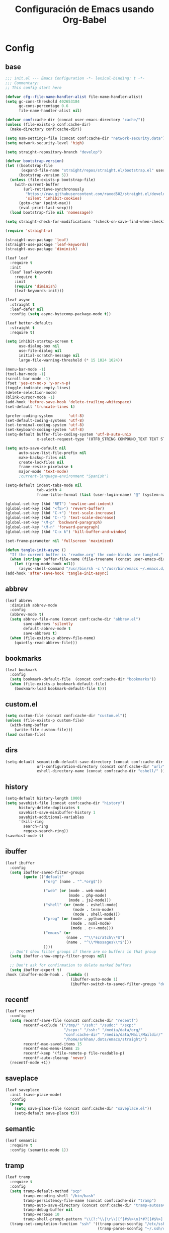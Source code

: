 #+TITLE:     Configuración de Emacs usando Org-Babel
#+AUTHOR:    arkhan
#+EMAIL:     arkhan@disroot.org
#+BABEL: :cache yes
#+LANGUAGE: es
#+PROPERTY: header-args :tangle init.el
#+OPTIONS: author:nil date:nil toc:nil title:nil e:nil
#+LaTeX_HEADER: \pagenumbering{gobble}
#+LaTeX_HEADER: \usepackage[T1]{fontenc}
#+LaTeX_HEADER: \usepackage{graphicx}
#+LaTeX_HEADER: \usepackage{fontspec}
#+LaTeX_HEADER: \setmonofont[Scale=0.7]{DejaVu Sans Mono}
#+LaTeX_HEADER: \usepackage{mathpazo}
#+LaTeX_HEADER: \usepackage{geometry}
#+LaTeX_HEADER: \geometry{a4paper, margin=20mm}
#+LaTeX_HEADER: \usepackage{minted}
#+LaTeX_HEADER: \setminted{breaklines}

* Config
** base
#+BEGIN_SRC emacs-lisp
;;; init.el --- Emacs Configuration -*- lexical-binding: t -*-
;;; Commentary:
;; This config start here

(defvar cfg--file-name-handler-alist file-name-handler-alist)
(setq gc-cons-threshold 402653184
      gc-cons-percentage 0.6
      file-name-handler-alist nil)

(defvar conf:cache-dir (concat user-emacs-directory "cache/"))
(unless (file-exists-p conf:cache-dir)
  (make-directory conf:cache-dir))

(setq nsm-settings-file (concat conf:cache-dir "network-security.data"))
(setq network-security-level 'high)

(setq straight-repository-branch "develop")

(defvar bootstrap-version)
(let ((bootstrap-file
       (expand-file-name "straight/repos/straight.el/bootstrap.el" user-emacs-directory))
      (bootstrap-version 5))
  (unless (file-exists-p bootstrap-file)
    (with-current-buffer
        (url-retrieve-synchronously
         "https://raw.githubusercontent.com/raxod502/straight.el/develop/install.el"
         'silent 'inhibit-cookies)
      (goto-char (point-max))
      (eval-print-last-sexp)))
  (load bootstrap-file nil 'nomessage))

(setq straight-check-for-modifications '(check-on-save-find-when-checking))

(require 'straight-x)

(straight-use-package 'leaf)
(straight-use-package 'leaf-keywords)
(straight-use-package 'diminish)

(leaf leaf
  :require t
  :init
  (leaf leaf-keywords
    :require t
    :init
    (require 'diminish)
    (leaf-keywords-init)))

(leaf async
  :straight t
  :leaf-defer nil
  :config (setq async-bytecomp-package-mode t))

(leaf better-defaults
  :straight t
  :require t)

(setq inhibit-startup-screen t
      use-dialog-box nil
      use-file-dialog nil
      initial-scratch-message nil
      large-file-warning-threshold (* 15 1024 1024))

(menu-bar-mode -1)
(tool-bar-mode -1)
(scroll-bar-mode -1)
(fset 'yes-or-no-p 'y-or-n-p)
(toggle-indicate-empty-lines)
(delete-selection-mode)
(blink-cursor-mode -1)
(add-hook 'before-save-hook 'delete-trailing-whitespace)
(set-default 'truncate-lines t)

(prefer-coding-system       'utf-8)
(set-default-coding-systems 'utf-8)
(set-terminal-coding-system 'utf-8)
(set-keyboard-coding-system 'utf-8)
(setq-default buffer-file-coding-system 'utf-8-auto-unix
              x-select-request-type '(UTF8_STRING COMPOUND_TEXT TEXT STRING))

(setq auto-save-default nil
      auto-save-list-file-prefix nil
      make-backup-files nil
      create-lockfiles nil
      frame-resize-pixelwise t
      major-mode 'text-mode)
      ;current-language-environment "Spanish")

(setq-default indent-tabs-mode nil
              tab-width 4
              frame-title-format (list (user-login-name) "@" (system-name) " %b [%m]"))

(global-set-key (kbd "RET") 'newline-and-indent)
(global-set-key (kbd "<f5>") 'revert-buffer)
(global-set-key (kbd "C-+") 'text-scale-increase)
(global-set-key (kbd "C--") 'text-scale-decrease)
(global-set-key "\M-p" 'backward-paragraph)
(global-set-key "\M-n" 'forward-paragraph)
(global-set-key (kbd "C-x k") 'kill-buffer-and-window)

(set-frame-parameter nil 'fullscreen 'maximized)

(defun tangle-init-async ()
  "If the current buffer is 'readme.org' the code-blocks are tangled."
  (when (string= buffer-file-name (file-truename (concat user-emacs-directory "readme.org")))
    (let ((prog-mode-hook nil))
      (async-shell-command "/usr/bin/sh -c \"/usr/bin/emacs ~/.emacs.d/readme.org --batch --eval='(org-babel-tangle)'\""))))
(add-hook 'after-save-hook 'tangle-init-async)
#+END_SRC
** abbrev
#+BEGIN_SRC emacs-lisp
(leaf abbrev
  :diminish abbrev-mode
  :config
  (abbrev-mode t)
  (setq abbrev-file-name (concat conf:cache-dir "abbrev.el")
        save-abbrevs 'silently
        default-abbrev-mode t
        save-abbrevs t)
  (when (file-exists-p abbrev-file-name)
    (quietly-read-abbrev-file)))
#+END_SRC
** bookmarks
#+BEGIN_SRC emacs-lisp
(leaf bookmark
  :config
  (setq bookmark-default-file  (concat conf:cache-dir "bookmarks"))
  (when (file-exists-p bookmark-default-file)
    (bookmark-load bookmark-default-file t)))
#+END_SRC
** custom.el
#+BEGIN_SRC emacs-lisp
(setq custom-file (concat conf:cache-dir "custom.el"))
(unless (file-exists-p custom-file)
  (with-temp-buffer
    (write-file custom-file)))
(load custom-file)
#+END_SRC
** dirs
#+BEGIN_SRC emacs-lisp
(setq-default semanticdb-default-save-directory (concat conf:cache-dir "semanticdb/")
              url-configuration-directory (concat conf:cache-dir "url/")
              eshell-directory-name (concat conf:cache-dir "eshell/" ))
#+END_SRC
** history
#+BEGIN_SRC emacs-lisp
(setq-default history-length 1000)
(setq savehist-file (concat conf:cache-dir "history")
      history-delete-duplicates t
      savehist-save-minibuffer-history 1
      savehist-additional-variables
      '(kill-ring
        search-ring
        regexp-search-ring))
(savehist-mode t)
#+END_SRC
** ibuffer
#+BEGIN_SRC emacs-lisp
(leaf ibuffer
  :config
  (setq ibuffer-saved-filter-groups
        (quote (("default"
                 ("org" (name . "^.*org$"))

                 ("web" (or (mode . web-mode)
                            (mode . php-mode)
                            (mode . js2-mode)))
                 ("shell" (or (mode . eshell-mode)
                              (mode . term-mode)
                              (mode . shell-mode)))
                 ("prog" (or (mode . python-mode)
                             (mode . nxml-mode)
                             (mode . c++-mode)))
                 ("emacs" (or
                           (name . "^\\*scratch\\*$")
                           (name . "^\\*Messages\\*$")))
                 ))))
  ;; Don't show filter groups if there are no buffers in that group
  (setq ibuffer-show-empty-filter-groups nil)

  ;; Don't ask for confirmation to delete marked buffers
  (setq ibuffer-expert t)
:hook (ibuffer-mode-hook . (lambda ()
                             (ibuffer-auto-mode 1)
                             (ibuffer-switch-to-saved-filter-groups "default"))))
#+END_SRC
** recentf
#+BEGIN_SRC emacs-lisp
(leaf recentf
  :config
  (setq recentf-save-file (concat conf:cache-dir "recentf")
        recentf-exclude '("/tmp/" "/ssh:" "/sudo:" "/scp:"
                          "/scpx:" "/ssh:" "/media/data/org/"
                          "conf:cache-dir" "/media/data/Mail/Maildir/"
                          "/home/arkhan/.dots/emacs/straight/")
        recentf-max-saved-items 15
        recentf-max-menu-items 15
        recentf-keep '(file-remote-p file-readable-p)
        recentf-auto-cleanup 'never)
  (recentf-mode +1))
#+END_SRC
** saveplace
#+BEGIN_SRC emacs-lisp
(leaf saveplace
  :init (save-place-mode)
  :config
  (progn
    (setq save-place-file (concat conf:cache-dir "saveplace.el"))
    (setq-default save-place t)))
#+END_SRC
** semantic
#+BEGIN_SRC emacs-lisp
(leaf semantic
  :require t
  :config (semantic-mode 1))
#+END_SRC
** tramp
#+BEGIN_SRC emacs-lisp
(leaf tramp
  :require t
  :config
  (setq tramp-default-method "scp"
        tramp-encoding-shell "/bin/bash"
        tramp-persistency-file-name (concat conf:cache-dir "tramp")
        tramp-auto-save-directory (concat conf:cache-dir "tramp-autosave")
        tramp-debug-buffer nil
        tramp-verbose 10
        tramp-shell-prompt-pattern "\\(?:^\\|\r\\)[^]#$%>\n]*#?[]#$%>] *\\(^[\\[[0-9;]*[a-zA-Z] *\\)*")
  (tramp-set-completion-function "ssh" '((tramp-parse-sconfig "/etc/ssh_config")
                                         (tramp-parse-sconfig "~/.ssh/config"))))

(leaf counsel-tramp
  :straight t
  :bind ("C-c s" . counsel-tramp)
  :hook ((counsel-tramp-pre-command-hook . (lambda ()
                                             (projectile-mode 0)
                                             (editorconfig-mode 0)))
         (counsel-tramp-quit-hook . (lambda ()
                                      (projectile-mode 1)
                                      (editorconfig-mode 1)))))
#+END_SRC
** scratch
#+BEGIN_SRC emacs-lisp
(leaf persistent-scratch
  :straight t
  :config
  (setq persistent-scratch-save-file (concat conf:cache-dir "scratch"))
  (persistent-scratch-setup-default))
#+END_SRC
* UI
** all-the-icons
#+BEGIN_SRC emacs-lisp
(leaf all-the-icons :straight t)
#+END_SRC
** avy
#+BEGIN_SRC emacs-lisp
(leaf avy
  :straight t
  :config
  (setq avy-all-windows t))
#+END_SRC
** cursor
#+BEGIN_SRC emacs-lisp
(setq-default cursor-type '(hbar . 2))
(setq x-stretch-cursor t)

(leaf frame
  :config
  (defun set-cursor-hook (frame)
    (modify-frame-parameters
     frame (list (cons 'cursor-color "white"))))

  :hook (after-make-frame-functions . set-cursor-hook))
#+END_SRC
** dashboard
#+BEGIN_SRC emacs-lisp
(leaf page-break-lines
  :straight t
  :diminish page-break-lines-mode
  :config (page-break-lines-mode))

(leaf dashboard
  :straight t
  :config
  (dashboard-setup-startup-hook)
  (setq dashboard-banner-logo-title (concat "GNU Emacs " emacs-version
                                              " kernel " (car (split-string (shell-command-to-string "uname -r") "-"))
                                              " x86_64 " (car (split-string (shell-command-to-string "/usr/bin/sh -c '. /etc/os-release && echo $PRETTY_NAME'") "\n")))
        dashboard-startup-banner 'logo
        dashboard-set-init-info t
        dashboard-center-content t
        dashboard-set-heading-icons t
        dashboard-set-file-icons t
        dashboard-items '((recents  . 10)
                          (bookmarks . 5)
                          (projects . 5)
                          (agenda . 5))
        initial-buffer-choice (lambda () (switch-to-buffer "*dashboard*"))))
#+END_SRC
** disable-mouse
#+BEGIN_SRC emacs-lisp
(leaf disable-mouse
  :straight t
  :diminish disable-mouse-global-mode
  :config (global-disable-mouse-mode))
#+END_SRC
** font
#+BEGIN_SRC emacs-lisp
  (leaf pcache
    :straight t
    :init
    (setq pcache-directory (let ((dir (concat conf:cache-dir "pcache/")))
                             (make-directory dir t)
                             dir)))

  (leaf unicode-fonts
    :straight t
    :init (unicode-fonts-setup))

  (global-font-lock-mode 1)
  (set-face-attribute 'default nil
                      :font "Fira Emacs Retina"
                      :height 115
                      :slant 'normal
                      :weight 'normal
                      :width 'normal)

  ;; (defun fira-code-emacs-build (package &rest _)
  ;;   (when (string= package "fira-code")
  ;;     (let ((default-directory (straight--repos-dir "fira-code-emacs")))
  ;;       (straight--get-call "make"))))

  ;; (add-hook 'straight-use-package-pre-build-functions #'fira-code-emacs-build)

  ;; (leaf fira-code
  ;;   :straight (fira-code
  ;;              :type git
  ;;              :host github
  ;;              :repo "johnw42/fira-code-emacs")
  ;;   :setq (fira-code-compose-predicate . 'prettify-symbols-default-compose-p)
  ;;   :hook ((prog-mode-hook org-mode-hook) . fira-code-mode))

  (add-hook 'org-mode-hook '(lambda ()
                              (mapc (lambda (pair) (push pair prettify-symbols-alist))
                                    '(("#+BEGIN_SRC" . ?»)
                                      ("#+END_SRC" . ?«)
                                      ("#+BEGIN_EXAMPLE" . ?»)
                                      ("#+END_EXAMPLE" . ?«)
                                      ("#+BEGIN_QUOTE" . ?»)
                                      ("#+END_QUOTE" . ?«)
                                      ("#+begin_quote" . ?»)
                                      ("#+end_quote" . ?«)
                                      ("#+begin_example" . ?»)
                                      ("#+end_example" . ?«)
                                      ("#+begin_src" . ?»)
                                      ("#+end_src" . ?«)))))

  (add-hook 'prog-mode-hook '(lambda ()
                               (mapc (lambda (pair) (push pair prettify-symbols-alist))
                                     '(("in" . ?\u2208)
                                       ("IN" . ?\u2208)
                                       ("not in" . ?\u2209)
                                       ("NOT IN" . ?\u2209)
                                       ("not" . ?\u00AC)
                                       ("NOT" . ?\u00AC)))))
  (add-hook 'prog-common-hook '(lambda ()
                                 (font-lock-add-keywords
                                  nil
                                  '(("\\<\\(FIX\\|FIXME\\|TODO\\|BUG\\|HACK\\):" 1 font-lock-warning-face t)))))
(global-prettify-symbols-mode)
#+END_SRC
** imenu
#+BEGIN_SRC emacs-lisp
(leaf imenu-list
  :straight t
  :bind ("M-2" . imenu-list-smart-toggle)
  :config
  (setq imenu-list-size 36
        imenu-list-position 'left
        imenu-list-focus-after-activation t
        imenu-list-after-jump-hook nil))
#+END_SRC
** ivy
#+BEGIN_SRC emacs-lisp
(leaf ivy
  :straight
  :diminish ivy-mode
  :bind (ivy-mode-map
         ("C-'" . ivy-avy))
  :config
  (setq ivy-wrap t
        ivy-virtual-abbreviate 'full
        ivy-use-virtual-buffers t
        ivy-use-selectable-prompt t
        ivy-count-format "(%d/%d) "
        ivy-re-builders-alist '((read-file-name-internal . ivy--regex-fuzzy)
                                (t . ivy--regex-plus))
        ivy-on-del-error-function nil
        ivy-initial-inputs-alist nil
        enable-recursive-minibuffers t)

  (add-to-list 'ivy-ignore-buffers "\\*Async Shell Command\\*")
  (add-to-list 'ivy-ignore-buffers "\\*Messages\\*")
  (add-to-list 'ivy-ignore-buffers "\\*elfeed-log\\*")
  (add-to-list 'ivy-ignore-buffers "\\*Help\\*")
  (add-to-list 'ivy-ignore-buffers "\\*Compile-Log\\*")
  (add-to-list 'ivy-ignore-buffers "\\*magit-.*")
  (add-to-list 'ivy-ignore-buffers "\\magit-.*")
  (add-to-list 'ivy-ignore-buffers "\\*tide")
  (add-to-list 'ivy-ignore-buffers "\\*Flycheck.*")
  (add-to-list 'ivy-ignore-buffers "\\*lsp-.*")
  (add-to-list 'ivy-ignore-buffers "\\*git-gutter:.*")
  (with-eval-after-load "projectile"
    (setf projectile-globally-ignored-buffers ivy-ignore-buffers))
  (ivy-mode 1))

(leaf prescient
  :straight t
  :require t
  :config
  (setq prescient-save-file (concat conf:cache-dir "prescient.el"))
  (prescient-persist-mode))

(leaf ivy-prescient
  :straight t
  :require t
  :after ivy
  :init (ivy-prescient-mode))

(leaf ivy-posframe
  :straight t
  :after ivy
  :diminish ivy-posframe-mode
  :init
  (setq ivy-posframe-hide-minibuffer t
        ivy-fixed-height-minibuffer nil
        ivy-posframe-parameters `((min-width . ,(window-width))
                                  (min-height . ,ivy-height)
                                  (internal-border-width . 0))
        ivy-posframe-display-functions-alist '((t . ivy-posframe-display-at-window-bottom-left)))
  :config (ivy-posframe-mode))

(leaf ivy-explorer
  :straight t
  :diminish ivy-explorer-mode
  :after ivy
  :init
  (if (display-graphic-p)
      (setq ivy-explorer-message-function #'ivy-explorer--posframe))
  (ivy-explorer-mode 1))

(leaf ivy-xref
  :straight t
  :require t
  :init (if (< emacs-major-version 27)
            (setq xref-show-xrefs-function #'ivy-xref-show-xrefs)
          (setq xref-show-definitions-function #'ivy-xref-show-defs)))

;;(setq confirm-nonexistent-file-or-buffer t)

(leaf swiper
  :straight t
  :bind* (("C-s" . swiper)
          ("C-r" . swiper)
          ("C-M-s" . swiper-all))
  :bind (read-expression-map
         ("C-r" . counsel-minibuffer-history)))

(leaf counsel
  :straight t
  :bind (("M-x" . counsel-M-x)
         ("C-c b" . counsel-imenu)
         ("C-x C-r" . counsel-rg)
         ("C-h f" . counsel-describe-function)
         ("C-h v" . counsel-describe-variable)
         ("C-h b" . counsel-descbinds)
         ("M-y" . counsel-yank-pop)
         ("M-SPC" . counsel-shell-history))
  :config
  (setq counsel-find-file-at-point t
        counsel-rg-base-command "rg -uuu -S -g '!/volumes' -g '!/backups' -g '!/.git' --no-heading --line-number --color never %s"))

(leaf ivy-rich
  :straight t
  :config
  (setq ivy-rich-display-transformers-list
        '(ivy-switch-buffer
          (:columns
           ((ivy-rich-candidate (:width 30))  ; return the candidate itself
            (ivy-rich-switch-buffer-size (:width 7))  ; return the buffer size
            (ivy-rich-switch-buffer-indicators (:width 4 :face error :align right)); return the buffer indicators
            (ivy-rich-switch-buffer-major-mode (:width 12 :face warning))          ; return the major mode info
            (ivy-rich-switch-buffer-project (:width 15 :face success))             ; return project name using `projectile'
            (ivy-rich-switch-buffer-path (:width (lambda (x) (ivy-rich-switch-buffer-shorten-path x (ivy-rich-minibuffer-width 0.3))))))  ; return file path relative to project root or `default-directory' if project is nil
           :predicate
           (lambda (cand) (get-buffer cand)))
          counsel-M-x
          (:columns
           ((counsel-M-x-transformer (:width 40))  ; thr original transfomer
            (ivy-rich-counsel-function-docstring (:face font-lock-doc-face))))  ; return the docstring of the command
          counsel-describe-function
          (:columns
           ((counsel-describe-function-transformer (:width 40))  ; the original transformer
            (ivy-rich-counsel-function-docstring (:face font-lock-doc-face))))  ; return the docstring of the function
          counsel-describe-variable
          (:columns
           ((counsel-describe-variable-transformer (:width 40))  ; the original transformer
            (ivy-rich-counsel-variable-docstring (:face font-lock-doc-face))))  ; return the docstring of the variable
          counsel-recentf
          (:columns
           ((ivy-rich-candidate (:width 0.8)) ; return the candidate itself
            (ivy-rich-file-last-modified-time (:face font-lock-comment-face))))) ; return the last modified time of the file
        ivy-virtual-abbreviate 'full
        ivy-rich-path-style 'abbrev)
  (ivy-rich-mode 1))
#+END_SRC
** modeline
#+BEGIN_SRC emacs-lisp
(setq line-number-mode t
      column-number-mode t)

(leaf smart-mode-line
  :straight t
  :config (setq sml/no-confirm-load-theme t
                sml/theme 'respectful
                sml/name-width 30)
  :hook (emacs-startup-hook . sml/setup))

(leaf mini-modeline
  :straight t
  :config (setq mini-modeline-truncate-p t
                mini-modeline-r-format '("%e"
                                         mode-line-front-space
                                         mode-line-mule-info
                                         mode-line-client
                                         mode-line-modified
                                         mode-line-remote
                                         mode-line-frame-identification
                                         mode-line-buffer-identification
                                         (vc-mode vc-mode)
                                         " "
                                         mode-line-position
                                         " "
                                         mode-line-modes
                                         mode-line-misc-info
                                         mode-line-end-spaces))
  :hook (emacs-startup-hook . mini-modeline-mode))

(leaf rich-minority
  :straight t
  :config (setq rm-blacklist nil
                rm-whitelist "FlyC:\\|lsp")
  :hook (emacs-startup-hook . rich-minority-mode))
#+END_SRC
** move-dup
#+BEGIN_SRC emacs-lisp
(leaf move-dup
  :straight t
  :leaf-defer nil
  :diminish move-dup-mode
  :init
  (global-set-key (kbd "M-<up>") 'md-move-lines-up)
  (global-set-key (kbd "M-<down>") 'md-move-lines-down)
  (global-set-key (kbd "C-M-<up>") 'md-duplicate-up)
  (global-set-key (kbd "C-M-<down>") 'md-duplicate-down)
  (global-move-dup-mode))
#+END_SRC
** neotree
#+BEGIN_SRC emacs-lisp
(leaf shrink-path
  :straight t
  :require t)

(leaf neotree
  :straight t
  :bind (neotree-mode-map
         ("<C-return>" . neotree-change-root)
         ("C" . neotree-change-root)
         ("c" . neotree-create-node)
         ("+" . neotree-create-node)
         ("d" . neotree-delete-node)
         ("r" . neotree-rename-node))
  :config
  (setq neo-theme 'ascii
        neo-vc-integration nil
        neo-window-width 36
        neo-create-file-auto-open t
        neo-smart-open t
        neo-show-auto-change-root t
        neo-autorefresh nil
        neo-banner-message nil
        neo-mode-line-type 'neotree
        neo-dont-be-alone t
        neo-persist-show t
        neo-show-updir-line nil
        neo-show-hidden-files nil
        neo-auto-indent-point t
        neo-hidden-regexp-list '(".DS_Store" ".idea/" ".pyc" ".tern-port"
                                 ".git/*" "node_modules/*" ".meteor" "deps"))

  (defun shrink-root-entry (node)
    "shrink-print pwd in neotree"
    (insert (propertize (concat (shrink-path-dirs node) "\n") 'face `(:inherit (,neo-root-dir-face)))))

  (advice-add #'neo-buffer--insert-root-entry :override #'shrink-root-entry))

(defun neotree-project-dir-toggle ()
    "Open NeoTree using the project root, using find-file-in-project,
  or the current buffer directory."
    (interactive)
    (let ((project-dir
           (ignore-errors
             ;;; Pick one: projectile or find-file-in-project
             (projectile-project-root)))
          (file-name (buffer-file-name))
          (neo-smart-open t))
      (if (and (fboundp 'neo-global--window-exists-p)
               (neo-global--window-exists-p))
          (neotree-hide)
        (progn
          (neotree-show)
          (if project-dir
              (neotree-dir project-dir))
          (if file-name
              (neotree-find file-name))))))
(global-set-key (kbd "M-1") 'neotree-project-dir-toggle)
#+END_SRC
** theme
#+BEGIN_SRC emacs-lisp
(leaf vibrant-ink-theme
  :straight (vibrant-ink-theme
             :type git
             :host github
             :repo "arkhan/vibrant-ink-theme")
  :config (load-theme 'vibrant-ink t))

;; (leaf theme-magic
;;   :straight t
;;   :require t
;;   :init (theme-magic-export-theme-mode))
#+END_SRC
** sublimity
#+BEGIN_SRC emacs-lisp
(setq-default hscroll-margin 2
              hscroll-step 1
              scroll-conservatively 1001
              scroll-margin 0
              scroll-preserve-screen-position t)

(leaf sublimity-scroll
  :straight sublimity
  :require t
  :init (sublimity-mode 1))
#+END_SRC
** shackle
#+BEGIN_SRC emacs-lisp
(leaf shackle
  :straight t
  :init (shackle-mode)
  :config
  (setq shackle-default-size 0.4)
  (setq shackle-rules
        '(("*Calendar*" :select t :size 0.3 :align below)
          ("*Compile-Log*" :ignore t)
          ("*Completions*" :size 0.3  :align t)
          ("*format-all-errors*" :select t :size 0.1 :align below)
          ("*Help*" :select t :inhibit-window-quit t :other t)
          ("*Messages*" :select nil :inhibit-window-quit t :other t)
          ("*Process List*" :select t :size 0.3 :align below)
          ("*Proced*" :select t :size 0.3 :align below)
          ("*Python*" :select t :size 0.3 :align bellow)
          ("*Shell Command Output*" :select nil)
          ("\\*TeX.*\\*" :regexp t :autoclose t :align below :size 10)
          ("*Warnings*" :ignore t)
          ("*el-get bootstrap*" :ignore t)
          ("*undo-tree*" :size 0.25 :align left)
          ("\\*Async Shell.*\\*" :regexp t :ignore t)
          ("\\*[Wo]*Man.*\\*" :regexp t :select t :inhibit-window-quit t :other t)
          ("\\*poporg.*\\*" :regexp t :select t :other t)
          ("\\*shell*\\*" :select t :other t)
          ("\\`\\*ivy.*?\\*\\'" :regexp t :size 0.3 :align t)
          ("edbi-dbviewer" :regexp t :select t :same t)
          ("*edbi:query-result" :regexp t :size 0.8 :align bellow)
          (occur-mode :select nil :align t)
          (pdf-view-mode :other t)
          (compilation-mode :select nil))))
#+END_SRC
** switch-windows
#+BEGIN_SRC emacs-lisp
  (leaf switch-window
    :straight t
    :bind (("C-x o" . switch-window)
           ("C-x 1" . switch-window-then-maximize)
           ("C-x 2" . switch-window-then-split-below)
           ("C-x 3" . switch-window-then-split-right)
           ("C-x 0" . switch-window-then-delete)))
#+END_SRC
* Prog
** company
#+BEGIN_SRC emacs-lisp
(leaf company
  :straight t
  :diminish company-mode
  :commands (company-complete-common company-manual-begin company-grab-line)
  :init
  (setq company-idle-delay 0
        company-show-numbers t
        company-minimum-prefix-length 1
        company-tooltip-limit 14
        company-dabbrev-downcase nil
        company-dabbrev-ignore-case nil
        company-dabbrev-code-other-buffers t
        company-tooltip-align-annotations t
        company-require-match 'never
        company-global-modes '(not erc-mode message-mode help-mode gud-mode eshell-mode)
        company-backends '(company-capf)
        company-frontends '(company-pseudo-tooltip-frontend
                            company-echo-metadata-frontend))

  :config
  (setq company-backends '((company-capf
                            company-keywords
                            company-yasnippet)
                           (company-abbrev company-dabbrev)))
  (global-company-mode +1))

(leaf company-prescient
  :straight t
  :require t
  :after company
  :init (company-prescient-mode))

(leaf company-posframe
  :straight t
  :diminish company-posframe-mode
  :config (company-posframe-mode))

(leaf company-box
  :straight t
  :diminish company-box-mode
  :config
  (setq company-box-show-single-candidate t
        company-box-backends-colors nil
        company-box-max-candidates 50
        company-box-icons-functions '(+company-box-icons--yasnippet +company-box-icons--elisp)
        company-box-icons-alist 'company-box-icons-all-the-icons
        company-box-icons-all-the-icons
        `((Unknown       . ,(all-the-icons-material "find_in_page"             :height 0.8 :face 'all-the-icons-purple))
          (Text          . ,(all-the-icons-material "text_fields"              :height 0.8 :face 'all-the-icons-green))
          (Method        . ,(all-the-icons-material "functions"                :height 0.8 :face 'all-the-icons-red))
          (Function      . ,(all-the-icons-material "functions"                :height 0.8 :face 'all-the-icons-red))
          (Constructor   . ,(all-the-icons-material "functions"                :height 0.8 :face 'all-the-icons-red))
          (Field         . ,(all-the-icons-material "functions"                :height 0.8 :face 'all-the-icons-red))
          (Variable      . ,(all-the-icons-material "adjust"                   :height 0.8 :face 'all-the-icons-blue))
          (Class         . ,(all-the-icons-material "class"                    :height 0.8 :face 'all-the-icons-red))
          (Interface     . ,(all-the-icons-material "settings_input_component" :height 0.8 :face 'all-the-icons-red))
          (Module        . ,(all-the-icons-material "view_module"              :height 0.8 :face 'all-the-icons-red))
          (Property      . ,(all-the-icons-material "settings"                 :height 0.8 :face 'all-the-icons-red))
          (Unit          . ,(all-the-icons-material "straighten"               :height 0.8 :face 'all-the-icons-red))
          (Value         . ,(all-the-icons-material "filter_1"                 :height 0.8 :face 'all-the-icons-red))
          (Enum          . ,(all-the-icons-material "plus_one"                 :height 0.8 :face 'all-the-icons-red))
          (Keyword       . ,(all-the-icons-material "filter_center_focus"      :height 0.8 :face 'all-the-icons-red))
          (Snippet       . ,(all-the-icons-material "short_text"               :height 0.8 :face 'all-the-icons-red))
          (Color         . ,(all-the-icons-material "color_lens"               :height 0.8 :face 'all-the-icons-red))
          (File          . ,(all-the-icons-material "insert_drive_file"        :height 0.8 :face 'all-the-icons-red))
          (Reference     . ,(all-the-icons-material "collections_bookmark"     :height 0.8 :face 'all-the-icons-red))
          (Folder        . ,(all-the-icons-material "folder"                   :height 0.8 :face 'all-the-icons-red))
          (EnumMember    . ,(all-the-icons-material "people"                   :height 0.8 :face 'all-the-icons-red))
          (Constant      . ,(all-the-icons-material "pause_circle_filled"      :height 0.8 :face 'all-the-icons-red))
          (Struct        . ,(all-the-icons-material "streetview"               :height 0.8 :face 'all-the-icons-red))
          (Event         . ,(all-the-icons-material "event"                    :height 0.8 :face 'all-the-icons-red))
          (Operator      . ,(all-the-icons-material "control_point"            :height 0.8 :face 'all-the-icons-red))
          (TypeParameter . ,(all-the-icons-material "class"                    :height 0.8 :face 'all-the-icons-red))
          ;; (Template   . ,(company-box-icons-image "Template.png"))))
          (Yasnippet     . ,(all-the-icons-material "short_text"               :height 0.8 :face 'all-the-icons-green))
          (ElispFunction . ,(all-the-icons-material "functions"                :height 0.8 :face 'all-the-icons-red))
          (ElispVariable . ,(all-the-icons-material "check_circle"             :height 0.8 :face 'all-the-icons-blue))
          (ElispFeature  . ,(all-the-icons-material "stars"                    :height 0.8 :face 'all-the-icons-orange))
          (ElispFace     . ,(all-the-icons-material "format_paint"             :height 0.8 :face 'all-the-icons-pink))))
  (defun +company-box-icons--yasnippet (candidate)
    (when (get-text-property 0 'yas-annotation candidate)
      'Yasnippet))

  (defun +company-box-icons--elisp (candidate)
    (when (derived-mode-p 'emacs-lisp-mode)
      (let ((sym (intern candidate)))
        (cond ((fboundp sym)  'ElispFunction)
              ((boundp sym)   'ElispVariable)
              ((featurep sym) 'ElispFeature)
              ((facep sym) 'ElispFace)))))
  :hook (company-mode-hook . company-box-mode))
#+END_SRC
** csv
#+BEGIN_SRC emacs-lisp
(leaf csv-mode
  :straight t
  :leaf-defer nil
  :mode ("\\.[Cc][Ss][Vv]\\'" . csv-mode)
  :config (setq csv-separators '("," ";" "|" " ")))
#+END_SRC
** editorconfig
#+BEGIN_SRC emacs-lisp
(leaf editorconfig
  :straight t
  :leaf-defer nil
  :diminish editorconfig-mode
  :config (editorconfig-mode))
#+END_SRC
** eldoc
#+BEGIN_SRC emacs-lisp
(leaf eldoc
  :diminish eldoc-mode)
#+END_SRC
** empty buffer
#+BEGIN_SRC emacs-lisp
(defun empty-buffer? ()
  (= (buffer-end 1) (buffer-end -1)))
#+END_SRC
** flycheck
#+BEGIN_SRC emacs-lisp
(leaf flycheck
  :straight t
  :leaf-defer nil
  :bind (("C-c e n" . flycheck-next-error)
         ("C-c e p" . flycheck-previous-error))
  :init
  (define-fringe-bitmap 'flycheck-fringe-bitmap-arrow
    (vector #b00000000
            #b00000000
            #b00000000
            #b00000000
            #b00000000
            #b00011001
            #b00110110
            #b01101100
            #b11011000
            #b01101100
            #b00110110
            #b00011001
            #b00000000
            #b00000000
            #b00000000
            #b00000000
            #b00000000))
  (flycheck-define-error-level 'error
    :severity 2
    :overlay-category 'flycheck-error-overlay
    :fringe-bitmap 'flycheck-fringe-bitmap-arrow
    :fringe-face 'flycheck-fringe-error)
  (flycheck-define-error-level 'warning
    :severity 1
    :overlay-category 'flycheck-warning-overlay
    :fringe-bitmap 'flycheck-fringe-bitmap-arrow
    :fringe-face 'flycheck-fringe-warning)
  (flycheck-define-error-level 'info
    :severity 0
    :overlay-category 'flycheck-info-overlay
    :fringe-bitmap 'flycheck-fringe-bitmap-arrow
    :fringe-face 'flycheck-fringe-info)
  (setq flycheck-indication-mode 'right-fringe)
:hook (after-init . global-flycheck-mode))
#+END_SRC
** format
#+BEGIN_SRC emacs-lisp
(leaf format-all
  :straight t
  :bind (prog-mode-map
         ("<M-f8>" . format-all-buffer)))

(leaf reformatter
  :straight t
  :require t)
#+END_SRC
** highlight-indent-guides
#+BEGIN_SRC emacs-lisp
(leaf highlight-indent-guides
  :straight t
  :diminish highlight-indent-guides-mode
  :config (setq highlight-indent-guides-method 'character)
  :hook (prog-mode-hook . highlight-indent-guides-mode))
#+END_SRC
** jinja
#+BEGIN_SRC emacs-lisp
(leaf jinja2-mode :straight t)
#+END_SRC
** lsp
#+BEGIN_SRC emacs-lisp
(leaf lsp
  :straight lsp-mode
  :commands (lsp lsp-deferred)
  :require t
  :config (require 'lsp-clients)
  :init
  (setq lsp-eldoc-render-all nil
        lsp-print-io nil
        lsp-inhibit-message t
        lsp-message-project-root-warning t
        lsp-auto-guess-root t
        lsp-prefer-flymake nil
        lsp-session-file (concat conf:cache-dir "lsp-session"))
  :hook (lsp-after-open-hook . lsp-enable-imenu))

;; ref: https://gitlab.com/shackra/emacs/commit/b0df30fe744e4483a08731e6a9f6482ab408124c
(defvar-local conf:lsp-on-change-exist nil
  "indica si la función `lsp-on-change' estaba insertada en `after-change-functions'")

(defun conf:lsp-on-change-modify-hook ()
  "Remueve o agrega `lsp-on-change' de `after-change-functions'"
  (if (not conf:lsp-on-change-exist)
      ;; quita la función, solamente si estaba insertada desde un principio
      (when (memq 'lsp-on-change after-change-functions)
        (setq conf:lsp-on-change-exist t)
        (remove-hook 'after-change-functions 'lsp-on-change t))
    ;; agrega la función
    (add-hook 'after-change-functions #'lsp-on-change nil t)
    (setq conf:lsp-on-change-exist nil)))

(leaf lsp-ui
  :straight t
  :after lsp
  :commands lsp-ui-mode
  :init
  (setq lsp-ui-sideline-enable t
        lsp-ui-sideline-ignore-duplicate t
        lsp-ui-sideline-show-hover nil
        lsp-ui-doc-enable nil)
  :config
  (define-key lsp-ui-mode-map [remap xref-find-definitions] #'lsp-ui-peek-find-definitions)
  (define-key lsp-ui-mode-map [remap xref-find-references] #'lsp-ui-peek-find-references)
  :hook (lsp-mode-hook . lsp-ui-mode))

(leaf company-lsp
  :straight t
  :require t
  :commands company-lsp
  :init
  (setq company-lsp-async t)
  (push '(company-lsp :with company-yasnippet) company-backends))
#+END_SRC
** makefile
#+BEGIN_SRC emacs-lisp
(leaf makefile-runner
  :straight (makefile-runner
             :type git
             :host github
             :repo "danamlund/emacs-makefile-runner")
  :bind ("<C-f11>" . makefile-runner))
#+END_SRC
** multiple-cursors
#+BEGIN_SRC emacs-lisp
(leaf multiple-cursors
  :straight t
  :leaf-defer nil)
#+END_SRC
** parents
#+BEGIN_SRC emacs-lisp
(electric-pair-mode 1)

(leaf paren
  :straight t
  :init (show-paren-mode)
  :config
  (set-face-background 'show-paren-match (face-background 'default))
  (set-face-foreground 'show-paren-match "#def")
  (set-face-attribute 'show-paren-match nil :weight 'extra-bold))

(leaf smartparens-config
  :straight smartparens
  :commands (smartparens-mode smartparens-strict-mode)
  :bind (smartparens-strict-mode-map
         ("C-}" . sp-forward-slurp-sexp)
         ("M-s" . sp-backward-unwrap-sexp)
         ("C-c [" . sp-select-next-thing)
         ("C-c ]" . sp-select-next-thing-exchange)))

(leaf rainbow-delimiters
  :straight t
  :hook (prog-mode-hook . rainbow-delimiters-mode))
#+END_SRC
** plantuml
#+BEGIN_SRC emacs-lisp
(leaf plantuml-mode
  :straight t
  :config (setq plantuml-jar-path "/usr/share/java/plantuml/plantuml.jar"))

(leaf flycheck-plantuml
  :straight t
  :after flycheck
  :config (flycheck-plantuml-setup))
#+END_SRC
** projectile
#+BEGIN_SRC emacs-lisp
(leaf projectile
  :straight t
  :diminish projectile-mode
  :config
  (setq projectile-known-projects-file (concat conf:cache-dir "projectile-bookmarks.eld")
        projectile-cache-file (concat conf:cache-dir "projectile.cache")
        projectile-file-exists-remote-cache-expire (* 10 60)
        projectile-indexing-method 'alien
        projectile-enable-caching t
        projectile-completion-system 'ivy)
  (projectile-mode))

(leaf counsel-projectile
  :straight t
  :bind* ("C-x b" . conf:switch-to-project-buffer-if-in-project)
  :bind (("C-x r R" . counsel-projectile-rg)
        ("<C-tab>" . counsel-projectile-switch-project))
  :config
  (defun conf:switch-to-project-buffer-if-in-project (arg)
    "Custom switch to buffer.
      With universal argument ARG or when not in project, rely on
      `ivy-switch-buffer'.
      Otherwise, use `counsel-projectile-switch-to-buffer'."
    (interactive "P")
    (if (or arg
            (not (projectile-project-p)))
        (ivy-switch-buffer)
      (counsel-projectile-switch-to-buffer)))
  :hook ((text-mode-hook . counsel-projectile-mode)
         (prog-mode-hook . counsel-projectile-mode)))
#+END_SRC
** polymode
#+BEGIN_SRC emacs-lisp
(leaf polymode
  :straight t
  :config
  (setq polymode-prefix-key (kbd "C-c n"))
  (define-hostmode poly-python-hostmode :mode 'python-mode)

  (define-innermode poly-sql-expr-python-innermode
    :mode 'sql-mode
    :head-matcher (rx "r" (= 3 (char "\"'")) (* (any space)))
    :tail-matcher (rx (= 3 (char "\"'")))
    :head-mode 'host
    :tail-mode 'host)

  (defun poly-python-sql-eval-chunk (beg end msg)
    "Calls out to `sql-send-region' with the polymode chunk region"
    (sql-send-region beg end))

  (define-polymode poly-python-sql-mode
    :hostmode 'poly-python-hostmode
    :innermodes '(poly-sql-expr-python-innermode)
    (setq polymode-eval-region-function #'poly-python-sql-eval-chunk)
    (define-key poly-python-sql-mode-map (kbd "C-c C-c") 'polymode-eval-chunk))

  ;; Bug? Fix polymode kill chunk so it works.
  (defun polymode-kill-chunk ()
    "Kill current chunk."
    (interactive)
    (pcase (pm-innermost-span)
      (`(,(or `nil `host) ,beg ,end ,_) (delete-region beg end))
      (`(body ,beg ,_ ,_)
       (goto-char beg)
       (pm--kill-span '(body))
       ;; (pm--kill-span '(head tail))
       ;; (pm--kill-span '(head tail))
       )
      (`(tail ,beg ,end ,_)
       (if (eq beg (point-min))
           (delete-region beg end)
         (goto-char (1- beg))
         (polymode-kill-chunk)))
      (`(head ,_ ,end ,_)
       (goto-char end)
       (polymode-kill-chunk))
      (_ (error "Canoot find chunk to kill"))))
  :hook (python-mode-hook . poly-python-sql-mode))
#+END_SRC
** python
*** python-template
#+BEGIN_SRC emacs-lisp
(setq ansi-color-for-comint-mode t)
(defun python-template ()
  (interactive)
  (insert "#!/usr/bin/env python\n# -*- coding: utf-8 -*-\n\n"))

(add-hook 'python-mode-hook
          '(lambda ()
             (when (empty-buffer?) (python-template))))
#+END_SRC
*** lsp-python
#+BEGIN_SRC emacs-lisp
(leaf lsp-python-ms
  :straight t
  :require t
  :init (setq lsp-python-ms-dir (concat conf:cache-dir "mspyls/")))

(leaf python-mode
  :straight t
  :hook (python-mode-hook . lsp-deferred))
#+END_SRC
*** venv
#+BEGIN_SRC emacs-lisp
(leaf auto-virtualenv
  :straight t
  :hook (python-mode-hook . auto-virtualenv-set-virtualenv))
#+END_SRC
*** pyenv
#+BEGIN_SRC emacs-lisp :tangle no
(leaf pyenv-mode
  :straight t
  :config
  (defun pyenv-venv-wrapper-act (&optional ARG PRED)
    (setenv "VIRTUAL_ENV" (shell-command-to-string "_pyenv_virtualenv_hook; echo -n $VIRTUAL_ENV")))
  (advice-add 'pyenv-mode-set :after 'pyenv-venv-wrapper-act)

  (defun pyenv-venv-wrapper-deact (&optional ARG PRED)
    (setenv "VIRTUAL_ENV"))
  (advice-add 'pyenv-mode-unset :after 'pyenv-venv-wrapper-deact)
  :init (pyenv-mode))

(leaf pyenv-mode-auto
  :straight t
  :require t)
#+END_SRC
*** pep8
#+BEGIN_SRC emacs-lisp
(leaf blacken
  :straight t
  :diminish blacken-mode
  :config (setq blacken-fast-unsafe t)
  :hook (python-mode-hook . blacken-mode))

(leaf py-isort
  :straight t
  :config (setq py-isort-options '("--lines=100"))
  :hook (before-save-hook . py-isort-before-save))
#+END_SRC
*** stuff
#+BEGIN_SRC emacs-lisp
(leaf pyimport :straight t :require t)
(leaf pip-requirements :straight t)
#+END_SRC
** rainbow
#+BEGIN_SRC emacs-lisp
(leaf rainbow-mode
  :straight t
  :diminish rainbow-mode
  :hook ((prog-mode-hook . rainbow-mode)
          (conf-mode-hook . rainbow-mode)
          (xrdb-mode-hook . rainbow-mode)))
#+END_SRC
** rest
#+BEGIN_SRC emacs-lisp
(leaf restclient  :straight t)

(leaf company-restclient
  :straight t
  :after restclient
  :config (add-to-list 'company-backends 'company-restclient))

(leaf ob-restclient
  :straight t
  :commands (org-babel-execute:restclient))
#+END_SRC
** sql
#+BEGIN_SRC emacs-lisp
(leaf edbi-database-url
  :straight t)

(leaf edbi-minor-mode
  :straight t
  :hook (sql-mode-hook . edbi-minor-mode))

(leaf company-edbi
  :straight t
  :init
  (defun cfg:edbi-mode-hook()
    (add-to-list 'company-backends 'company-edbi))
  :hook (edbi:sql-mode-hook . cfg:edbi-mode-hook))

(leaf sqlup-mode
  :straight t
  :bind ("C-c u" . sqlup-capitalize-keywords-in-region)
  :hook ((sql-mode-hook . sqlup-mode)
         (edbi:sql-mode-hook . sqlup-mode)
         (sql-interactive-mode-hook . sqlup-mode)))

(leaf sql-indent
  :straight t
  :after sql
  :bind (sql-mode-map
         ("C-c \\" . sql-indent-buffer))
  :hook (sql-mode-hook . sqlind-minor-mode))
#+END_SRC
** tex
#+BEGIN_SRC emacs-lisp
(leaf tex
  :straight auctex
  :leaf-defer nil
  :bind ("C-c c" . TeX-clean)
  :init
  (progn
    (require 'smartparens-latex)
    (add-hook 'TeX-mode-hook
              (lambda ()
                (outline-minor-mode t)
                (flyspell-mode t)
                (TeX-PDF-mode t)
                (TeX-fold-mode t)
                (switch-dictionary)))
    (add-hook 'LaTeX-mode-hook
              (lambda ()
                (LaTeX-math-mode t)
                (reftex-mode t)))
    (setq TeX-auto-save t
          TeX-parse-self t
          LaTeX-syntactic-comment t
          TeX-save-query nil
          TeX-PDF-mode t
          TeX-auto-untabify t)
    (setq-default TeX-engine 'xetex))
  :config
  (add-hook 'TeX-mode-hook 'turn-on-auto-fill)
  (add-hook 'LaTeX-mode-hook 'turn-on-auto-fill)

  ;; Use pdf-tools to open PDF files
  (setq TeX-view-program-selection '((output-pdf "PDF Tools"))
        TeX-source-correlate-start-server t)

  ;; Update PDF buffers after successful LaTeX runs
  (add-hook 'TeX-after-compilation-finished-functions #'TeX-revert-document-buffer)

                                        ;(setq TeX-view-program-list '(("zathura" "zathura %o"))
                                        ;      TeX-view-program-selection '((output-pdf "zathura")))

  ;; set XeTeX mode in TeX/LaTeX
  (add-hook 'LaTeX-mode-hook
            (lambda () (push
                   '("cTeX" "%(ctex_bin) %t " TeX-run-TeX nil t
                     :help "Compilation with custom script") TeX-command-list)
              (add-to-list 'TeX-expand-list
                           '("%(ctex_bin)" (lambda ()
                                             (concat "~/.bin/" "ctex" ))))
              (setq TeX-command-default "cTeX"
                    TeX-save-query nil
                    TeX-show-compilation t))))

(leaf cdlatex
  :straight t
  :hook (LaTeX-mode-hook . turn-on-cdlatex))

(leaf reftex
  :straight t
  :commands turn-on-reftex
  :init
  (progn
    (setq reftex-plug-into-AUCTeX t)))

(leaf bibtex
  :straight t
  :init
  (progn
    (setq bibtex-align-at-equal-sign t)
    (add-hook 'bibtex-mode-hook
              (lambda ()
                (set-fill-column 120)))))

(leaf company-auctex
  :straight t
  :config
  (defun conf:TeX-mode-hook ()
    (company-auctex-init))
  (add-hook 'LaTeX-mode-hook 'conf:TeX-mode-hook)
  (add-hook 'TeX-mode-hook 'conf:TeX-mode-hook))
#+END_SRC
** xml
#+BEGIN_SRC emacs-lisp
  (defun nxml-template ()
    (interactive)
    (insert "<?xml version=\"1.0\" encoding=\"utf-8\"?>\n\n"))

  (add-hook 'nxml-mode-hook
            '(lambda () (when (empty-buffer?) (nxml-template))))

  (leaf nxml-mode
    :mode (("\\.plist\\'" . nxml-mode)
           ("\\.rss\\'"   . nxml-mode)
           ("\\.svg\\'"   . nxml-mode)
           ("\\.xml\\'"   . nxml-mode)
           ("\\.xsd\\'"   . nxml-mode)
           ("\\.xslt\\'"  . nxml-mode)
           ("\\.pom$"     . nxml-mode))
    :bind (nxml-mode-map
           ("C-x f" . pretty-print-xml-buffer))
    :config
    (setq nxml-slash-auto-complete-flag t
                   nxml-auto-insert-xml-declaration-flag t)
    (add-to-list 'magic-mode-alist '("<\\?xml" . nxml-mode))
    (mapc
     (lambda (pair)
       (if (or (eq (cdr pair) 'xml-mode)
               (eq (cdr pair) 'sgml-mode))
           (setcdr pair 'nxml-mode)))
     auto-mode-alist)

    ;; https://gist.github.com/DinoChiesa/5489021
    (defun pretty-print-xml-region (begin end)
      "Pretty format XML markup in region. You need to have nxml-mode
      http://www.emacswiki.org/cgi-bin/wiki/NxmlMode installed to do
      this. The function inserts linebreaks to separate tags that have
      nothing but whitespace between them. It then indents the markup
      by using nxml's indentation rules."
      (interactive "r")
      (save-excursion
        (nxml-mode)
        ;; split <foo><bar> or </foo><bar>, but not <foo></foo>
        (goto-char begin)
        (while (search-forward-regexp ">[ \t]*<[^/]" end t)
          (backward-char 2) (insert "\n") (incf end))
        ;; split <foo/></foo> and </foo></foo>
        (goto-char begin)
        (while (search-forward-regexp "<.*?/.*?>[ \t]*<" end t)
          (backward-char) (insert "\n") (incf end))
        ;; put xml namespace decls on newline
        (goto-char begin)
        (while (search-forward-regexp "\\(<\\([a-zA-Z][-:A-Za-z0-9]*\\)\\|['\"]\\) \\(xmlns[=:]\\)" end t)
          (goto-char (match-end 0))
          (backward-char 6) (insert "\n") (incf end))
        (indent-region begin end nil)
        (normal-mode))
      (message "All indented!"))


    (defun pretty-print-xml-buffer ()
      "pretty print the XML in a buffer."
      (interactive)
      (pretty-print-xml-region (point-min) (point-max))))
#+END_SRC
** yaml
#+BEGIN_SRC emacs-lisp
(leaf yaml-mode :straight t)
#+END_SRC
** yasnippet
#+BEGIN_SRC emacs-lisp
(leaf yasnippet
  :straight t
  :diminish yas-minor-mode
  :config (setq yas-snippet-dirs '("~/.emacs.d/snippets"))
  :hook (emacs-startup-hook . yas-global-mode))

(leaf yasnippet-snippets :straight t)

(leaf org-sync-snippets
  :straight t
  :require t
  :init (setq org-sync-snippets-org-snippets-file "~/.emacs.d/snippets/snippets.org")
  :hook (yas-after-reload-hook . org-sync-snippets-org-to-snippets))

(leaf doom-snippets
  :straight (doom-snippets
             :type git
             :host github
             :repo "hlissner/doom-snippets"
             :files ("*.el" "snippets"))
  :after yasnippet)

;; http://emacs.stackexchange.com/questions/10431/get-company-to-show-suggestions-for-yasnippet-names
;; Add yasnippet support for all company backends
;; https://github.com/syl20bnr/spacemacs/pull/179

(defun company-mode/backend-with-yas (backend)
  (if (or (and (listp backend) (member 'company-yasnippet backend)))
      backend
    (append (if (consp backend) backend (list backend))
            '(:with company-yasnippet))))

(add-hook 'after-init-hook (lambda () (setf company-backends (mapcar #'company-mode/backend-with-yas company-backends))) t)
#+END_SRC
* Tools
** alert
#+BEGIN_SRC emacs-lisp
(leaf alert
  :straight t
  :require t
  :init
  (if (eq system-type 'windows-nt)
      (setq alert-default-style 'message)
    (setq alert-default-style 'libnotify)))
#+END_SRC
** anzu
#+BEGIN_SRC emacs-lisp
(leaf anzu
  :straight t
  :bind (("M-%" . anzu-query-replace)
	     ("C-M-%" . anzu-query-replace-regexp))
  :config
  (set-face-attribute 'anzu-mode-line nil :foreground "yellow" :weight 'bold)

  (defun cfg:anzu-update-func (here total)
	(when anzu--state
	  (let ((status (cl-case anzu--state
			          (search (format "[%d/%d Seek]" here total))
			          (replace-query (format "(%d Replaces)" total))
			          (replace (format "[%d/%d Replaces]" here total)))))
	    (propertize status 'face 'anzu-mode-line))))

  (setq anzu-cons-mode-line-p nil
	    anzu-mode-lighter ""
	    anzu-deactivate-region t
	    anzu-search-threshold 1000
	    anzu-replace-threshold 50
	    anzu-replace-to-string-separator " => "
	    anzu-mode-line-update-function #'cfg:anzu-update-func)

  (add-to-list 'minor-mode-alist
		       '(:eval (when anzu--state
			             (concat " " (anzu--update-mode-line)))))
  (global-anzu-mode +1))
#+END_SRC
** bughunter
#+BEGIN_SRC emacs-lisp
(leaf bug-hunter
  :straight t
  :commands (bug-hunter-file bug-hunter-init-file))
#+END_SRC
** autorevert
#+BEGIN_SRC emacs-lisp
(leaf autorever
  :diminish auto-revert-mode
  :config (setq auto-revert-remote-files t
                auto-revert-interval 1))
#+END_SRC
** caldav
#+BEGIN_SRC emacs-lisp
(leaf org-caldav
  :straight t
  :bind ("<f6>" . org-caldav-sync)
  :config
  (setq org-icalendar-alarm-time 30
        org-icalendar-categories '(all-tags category todo-state)
        org-icalendar-include-todo t
        org-icalendar-use-deadline '(event-if-todo event-if-not-todo todo-due)
        org-icalendar-use-scheduled '(event-if-todo event-if-not-todo todo-start)
        org-icalendar-with-timestamps t
        org-icalender-sync-todo t
        org-icalendar-timezone "America/Guayaquil")

  (setq org-caldav-calendars '((:calendar-id "arkhan/work"
                                             :files ("~/org/work.org")
                                             :inbox "~/org/inbox.org")
                               (:calendar-id "arkhan/stuff"
                                             :files ("~/org/stuff.org")
                                             :inbox "~/org/inbox.org"))
        org-caldav-files org-agenda-files
        org-caldav-save-directory (concat conf:cache-dir "dav")
        org-caldav-show-sync-results nil
        org-caldav-url "https://cloud.disroot.org/remote.php/dav/calendars")
  (make-directory org-caldav-save-directory :parents)
  (setq org-caldav-backup-file (concat org-caldav-save-directory "caldav-backup.org")))


(leaf calfw
  :straight t
  :bind ("C-c f" . cfw:open-org-calendar)
  :config
  (setq cfw:org-overwrite-default-keybinding t
        cfw:display-calendar-holidays nil
        calendar-week-start-day 1))

(leaf calfw-org
  :straight t
  :require t)
#+END_SRC
** comment-dwim-2
#+BEGIN_SRC emacs-lisp
(leaf comment-dwim-2
  :straight t
  :leaf-defer nil
  :bind* ("M-;" . comment-dwim-2))
#+END_SRC
** docker
#+BEGIN_SRC emacs-lisp
(leaf docker :straight t)

(leaf dockerfile-mode
  :straight t
  :mode "Dockerfile\\'")

(leaf docker-compose-mode
  :straight t
  :mode ("docker-compose.*\.yml\\'" . docker-compose-mode))
#+END_SRC
** dumb-jump
#+BEGIN_SRC emacs-lisp
(leaf dumb-jump
  :straight t
  :bind (("M-g o" . dumb-jump-go-other-window)
         ("M-g j" . dumb-jump-go)
         ("M-g i" . dumb-jump-go-prompt)
         ("M-g x" . dumb-jump-go-prefer-external)
         ("M-g z" . dumb-jump-go-prefer-external-other-window))
  :config (setq dumb-jump-selector 'ivy))
#+END_SRC
** exwm
#+BEGIN_SRC emacs-lisp :tangle no
(straight-use-package 'exwm)
(straight-use-package 'exwm-x)

(setq exwm-debug-on nil)
(require 'xcb)
(require 'exwm)

(defun exwm-rename-buffer ()
  (interactive)
  (exwm-workspace-rename-buffer
   (concat exwm-class-name ":"
           (if (<= (length exwm-title) 50) exwm-title
             (concat (substring exwm-title 0 49) "...")))))

;; Add these hooks in a suitable place (e.g., as done in exwm-config-default)
(add-hook 'exwm-update-class-hook 'exwm-rename-buffer)
(add-hook 'exwm-update-title-hook 'exwm-rename-buffer)

(exwm-input-set-key (kbd "s-r") 'exwm-reset)
(exwm-input-set-key (kbd "s-w") 'exwm-workspace-switch)
(setq exwm-workspace-number 2)

(defun exwm-workspace-next ()
  (interactive)
  (let ((next-numb (mod (+ 1 exwm-workspace-current-index) exwm-workspace-number)))
    (exwm-workspace-switch next-numb)))
(exwm-input-set-key (kbd "s-j") 'exwm-workspace-next)
(push (kbd "s-j") exwm-input-prefix-keys)

(exwm-input-set-key (kbd "s-o") 'other-window)
(exwm-input-set-key (kbd "s-k") 'other-window)
(push (kbd "s-o") exwm-input-prefix-keys)
(push (kbd "s-k") exwm-input-prefix-keys)
(push (kbd "<escape>") exwm-input-prefix-keys)

(defmacro exwm-switch-to-workspace-key (ws-num)
  `(progn (exwm-input-set-key (kbd (concat "s-" ,(number-to-string ws-num)))
                              (lambda ()
                                (interactive)
                                (exwm-workspace-switch ,ws-num)))
          (let ((key-num (if (eq 0 ,ws-num)
                             10
                           ,ws-num)))
            (exwm-input-set-key (kbd (concat "s-<f" (number-to-string key-num) ">"))
                                (lambda ()
                                  (interactive)
                                  (exwm-workspace-switch ,ws-num))))))
(exwm-switch-to-workspace-key 1)
(exwm-switch-to-workspace-key 0)

(add-to-list 'display-buffer-alist
             `(,(rx bos " *async command*")
               (display-buffer-no-window)))

(defun background-shell-command (command)
  (interactive (list (read-shell-command "$ ")))
  (async-shell-command command (generate-new-buffer " *async command*")))

(exwm-input-set-key (kbd "s-p")
                    #'background-shell-command)

(require 'exwm-config)
(exwm-config-ido)

(push ?\C-q exwm-input-prefix-keys)
(define-key exwm-mode-map [?\C-q] 'exwm-input-send-next-key)

(setq exwm-input-simulation-keys
  `((,(kbd "C-b") . left)
    (,(kbd "C-f") . right)
    (,(kbd "C-p") . up)
    (,(kbd "C-n") . down)
    (,(kbd "C-a") . home)
    (,(kbd "C-e") . end)
    (,(kbd "C-y") . ,(kbd "C-v"))
    (,(kbd "C-M-b") . ,(kbd "C-b"))))

(when (cond ((equal "work" (system-name)) t)
            ((equal "beebs" (system-name)) t)
            ((equal "kusanagi" (system-name)) t)
            ((equal "tres-ebow" (system-name)) t)
            ((equal "Pantheon" (system-name)) t)
            (t nil))
    (message "Enabling EXWM.")
    (exwm-enable))
#+END_SRC
** flyspell
#+BEGIN_SRC emacs-lisp
(leaf flyspell
  :require t
  :diminish flyspell-mode
  :bind (("C-c t s" . flyspell-mode)
         ("C-c l b" . flyspell-buffer)
         ("M-i" . switch-dictionary)
         (flyspell-mode-map
          ("C-\"" . flyspell-add-word-to-dict)
          ("\M-\t" . nil)
          ([down-mouse-2] . nil)
          ([mouse-2] . nil)))
  :init
  (dolist (hook '(TeX-mode-hook LaTeX-mode-hook text-mode-hook message-mode-hook markdown-mode-hook org-mode-hook))
    (add-hook hook 'turn-on-flyspell))
  :config
  (setq flyspell-use-meta-tab nil
        flyspell-issue-welcome-flag nil
        flyspell-issue-message-flag nil)

  (setq-default ispell-program-name "hunspell"
                ispell-really-hunspell t
                ispell-check-comments t
                ispell-local-dictionary "en_US"
                ispell-local-dictionary-alist
                '(("en_US" "[[:alpha:]]" "[^[:alpha:]]" "[']" nil ("-d" "en_US") nil utf-8)
                  ("es_EC" "[[:alpha:]]" "[^[:alpha:]]" "[ñ]" nil ("-d" "es_EC") nil utf-8)))

  (defun switch-dictionary ()
    (interactive)
    (let* ((dic ispell-current-dictionary)
           (change (if (string= dic "en_US") "es_EC" "en_US")))
      (ispell-change-dictionary change)
      (setq ispell-alternate-dictionary change)
      (message "Dictionary switched from %s to %s" dic change)))

  (defun turn-on-spell-check ()
    (flyspell-mode 1))

  (defun flyspell-add-word-to-dict ()
    "Add the word at the current location to the private dictionary
       without question."
    (interactive)
    ;; use the correct dictionary
    (flyspell-accept-buffer-local-defs)
    (setq opoint (point-marker))
    (let ((cursor-location (point))
          (word (flyspell-get-word nil)))
      (if (consp word)
          (let ((start (car (cdr word)))
                (end (car (cdr (cdr word))))
                (word (car word)))
            ;; The word is incorrect, we have to propose a replacement.
            (flyspell-do-correct 'save nil word cursor-location start end opoint)))
      (ispell-pdict-save t)))

  :hook (prog-mode-hook . flyspell-prog-mode))

(leaf flyspell-correct
  :straight t
  :bind ("C-M-'" . flyspell-correct-wrapper))

(leaf flyspell-correct-popup
  :straight t
  :require t
  :init (setq flyspell-correct-interface #'flyspell-correct-popup
              flyspell-correct-auto-mode-interface #'flyspell-correct-popup))
#+END_SRC
** frog
#+BEGIN_SRC emacs-lisp
(leaf frog-jump-buffer
  :straight t
  :bind ("C-x C-b" . frog-jump-buffer))
#+END_SRC
** gif-screencast
#+BEGIN_SRC emacs-lisp
(leaf gif-screencast
  :straight t
  :bind (("<f8>" . gif-screencast)
         (gif-screencast-mode-map
          ("<f8>" . gif-screencast-toggle-pause)
          ("<f9>" . gif-screencast-stop))))
#+END_SRC
** git
#+BEGIN_SRC emacs-lisp
(setq vc-follows-symlinks t
      auto-revert-check-vc-info t
      find-file-visit-truename t)

(leaf transient
  :straight t
  :config (setq transient-history-file (concat conf:cache-dir "transient.el")))

(leaf magit
  :straight t
  :bind* (("C-x g c" . magit-commit-create)
          ("C-x g e" . magit-ediff-resolve)
          ("C-x g g" . magit-grep)
          ("C-x g l" . magit-file-log)
          ("C-x g p" . magit-push-other)
          ("C-x g r" . magit-rebase-interactive)
          ("C-x g s" . magit-status)
          ("C-x g u" . magit-pull-other)
          ("C-x g x" . magit-checkout))
  :init
  (progn
    (defadvice magit-status (around magit-fullscreen activate)
      (window-configuration-to-register :magit-fullscreen)
      ad-do-it
      (delete-other-windows))
    (defadvice git-commit-commit (after delete-window activate)
      (delete-window))
    (defadvice git-commit-abort (after delete-window activate)
      (delete-window))
    (defun magit-commit-mode-init ()
      (when (looking-at "\n")
        (open-line 1))))
  :config
  (progn
    (defadvice magit-quit-window (around magit-restore-screen activate)
      (let ((current-mode major-mode))
        ad-do-it
        (when (eq 'magit-status-mode current-mode)
          (jump-to-register :magit-fullscreen))))
    (defun magit-maybe-commit (&optional show-options)
      "Runs magit-commit unless prefix is passed"
      (interactive "P")
      (if show-options
          (magit-key-mode-popup-committing)
        (magit-commit-create)))
    (define-key magit-mode-map "c" 'magit-maybe-commit)

    (setq magit-git-executable "tg"
          magit-completing-read-function 'ivy-completing-read
          magit-default-tracking-name-function 'magit-default-tracking-name-branch-only
          magit-status-buffer-switch-function 'switch-to-buffer
          magit-diff-refine-hunk t
          magit-rewrite-inclusive 'ask
          magit-process-find-password-functions '(magit-process-password-auth-source)
          magit-save-some-buffers t
          magit-process-popup-time 10
          magit-set-upstream-on-push 'askifnotset
          magit-refs-show-commit-count 'all
          magit-log-buffer-file-locket t)))

(leaf magit-gitflow
  :straight t
  :require t
  :hook (magit-mode-hook . turn-on-magit-gitflow))

(leaf git-gutter
  :straight t
  :leaf-defer nil
  :bind (("C-x C-g" . git-gutter)
         ("C-x v =" . git-gutter:popup-hunk)
         ("C-x p" . git-gutter:previous-hunk)
         ("C-x n" . git-gutter:next-hunk)
         ("C-x v s" . git-gutter:stage-hunk)
         ("C-x v r" . git-gutter:revert-hunk)
         ("C-x v SPC" . git-gutter:mark-hunk))
  :config
  (if (display-graphic-p)
      (leaf git-gutter-fringe
        :straight t
        :require t
        :config
        (define-fringe-bitmap 'git-gutter-fr:added [224]
          nil nil '(center repeated))
        (define-fringe-bitmap 'git-gutter-fr:modified [224]
          nil nil '(center repeated))
        (define-fringe-bitmap 'git-gutter-fr:deleted [128 192 224 240]
          nil nil 'bottom)))
  (global-git-gutter-mode t)
  (setq indicate-empty-lines nil)
  (setq git-gutter:handled-backends '(git hg bzr svn)))

(leaf gitconfig-mode
  :straight t
  :leaf-defer nil
  :mode ("/\\.?git/?config$"
         "/\\.gitmodules$")
  :hook (gitconfig-mode-hook . flyspell-mode))

(leaf gitignore-mode
  :straight t
  :leaf-defer nil
  :mode ("/\\.gitignore$"
         "/\\.git/info/exclude$"
         "/git/ignore$"))

(leaf gitattributes-mode
  :straight t
  :leaf-defer nil)

(leaf git-timemachine
  :straight t
  :leaf-defer nil
  :commands git-timemachine
  :bind (git-timemachine-mode
         ("c" . git-timemachine-show-current-revision)
         ("b" . git-timemachine-switch-branch)))
#+END_SRC
** i3wm
#+BEGIN_SRC emacs-lisp
(leaf i3wm-config-mode
  :straight (i3wm-config-mode
             :type git
             :host github
             :repo "Alexander-Miller/i3wm-Config-Mode"))
#+END_SRC
** logview
#+BEGIN_SRC emacs-lisp
(leaf logview
  :straight t
  :hook (logview-mode-hook . auto-revert-mode))
#+END_SRC
** mu4e
#+BEGIN_SRC emacs-lisp
(leaf link-hint
  :straight t
  :bind (("C-c l o" . link-hint-open-link)
         ("C-c l c" . link-hint-copy-link)))

(leaf mu4e
  :if (executable-find "mu")
  :bind ("<f1>" . mu4e)
  :preface
  (defadvice mu4e (before mu4e-start activate)
    "Antes de ejecutar `mu4e' borramos todas las ventanas"
    (when (> 1 (count-windows))
      (window-configuration-to-register :mu4e-fullscreen)
      (delete-other-windows)))

  (defadvice mu4e-quit (after mu4e-close-and-push activate)
    "Despues de salir de mu4e ejecutamos un script para subir los cambios al buzon de correo y para también restaurar la disposición de ventanas"
    (start-process "pushmail" "*pushmail-mbsync*" "mbsync" "-a" "--push")
    (when (get-register :mu4e-fullscreen)
      (jump-to-register :mu4e-fullscreen)))
  :init
  (require 'mu4e-contrib)
  (setq mail-user-agent 'mu4e-user-agent
        message-citation-line-format "\nEl %A %d de %B del %Y a las %H%M horas, %N escribió:\n"
        message-citation-line-function 'message-insert-formatted-citation-line
        message-cite-reply-position 'below
        message-kill-buffer-on-exit t
        message-send-mail-function 'message-send-mail-with-sendmail
        mu4e-attachment-dir  "~/Descargas"
        mu4e-auto-retrieve-keys t
        mu4e-compose-context-policy 'ask
        mu4e-compose-dont-reply-to-self t
        mu4e-compose-keep-self-cc nil
        mu4e-context-policy 'pick-first
        mu4e-headers-date-format "%Y-%m-%d %H:%M"
        mu4e-headers-include-related t
        mu4e-headers-auto-update nil
        mu4e-headers-leave-behavior 'ignore
        mu4e-headers-visible-lines 8
        mu4e-headers-fields '((:human-date    .   20)
                              (:flags         .   10)
                              (:maildir       .   20)
                              (:from          .   22)
                              (:subject       .   nil))
        mu4e-html2text-command "w3m -dump -T text/html -cols 72 -o display_link_number=true -o auto_image=false -o display_image=true -o ignore_null_img_alt=true"
        mu4e-maildir "~/.mail"
        mu4e-view-show-images t
        mu4e-view-show-addresses t
        mu4e-view-prefer-html t
        sendmail-program "msmtp"
        mu4e-get-mail-command "mbsync -aV")

  (defun mu4e-message-maildir-matches (msg rx)
    (when rx
      (if (listp rx)
          ;; If rx is a list, try each one for a match
          (or (mu4e-message-maildir-matches msg (car rx))
              (mu4e-message-maildir-matches msg (cdr rx)))
        ;; Not a list, check rx
        (string-match rx (mu4e-message-field msg :maildir)))))

  (defun choose-msmtp-account ()
    (if (message-mail-p)
        (save-excursion
          (let*
              ((from (save-restriction
                       (message-narrow-to-headers)
                       (message-fetch-field "from")))
               (account
                (cond
                 ((string-match "arkhan@disroot.org" from) "Personal")
                 ((string-match "edison@disroot.org" from) "Work")
                 ((string-match "edison@saslibre.net" from) "SasLibre")
                 ((string-match "arkhan.xxx@gmail.com" from) "Gmail"))))
            (setq message-sendmail-extra-arguments (list '"-a" account))))))

  (when (fboundp 'imagemagick-register-types)
    (imagemagick-register-types))

  (setq mu4e-contexts
        `( ,(make-mu4e-context
             :name "Personal"
             :enter-func (lambda () (mu4e-message "Switch to the Personal context"))
             :match-func (lambda (msg)
                           (when msg
                             (mu4e-message-maildir-matches msg "^/Personal")))
             :leave-func (lambda () (mu4e-clear-caches))
             :vars '((user-mail-address     . "arkhan@disroot.org")
                     (user-full-name        . "Edison Ibáñez")
                     (mu4e-sent-folder      . "/Personal/Sent")
                     (mu4e-drafts-folder    . "/Personal/Drafts")
                     (mu4e-trash-folder     . "/Personal/Trash")
                     (mu4e-refile-folder    . "/Personal/Archive")))
           ,(make-mu4e-context
             :name "Work"
             :enter-func (lambda () (mu4e-message "Switch to the Work context"))
             :match-func (lambda (msg)
                           (when msg
                             (mu4e-message-maildir-matches msg "^/Work")))
             :leave-func (lambda () (mu4e-clear-caches))
             :vars '((user-mail-address     . "edison@disroot.org")
                     (user-full-name        . "Edison Ibáñez")
                     (mu4e-sent-folder      . "/Work/Sent")
                     (mu4e-drafts-folder    . "/Work/Drafts")
                     (mu4e-trash-folder     . "/Work/Trash")
                     (mu4e-refile-folder    . "/Work/Archive")))
           ,(make-mu4e-context
             :name "SasLibre"
             :enter-func (lambda () (mu4e-message "Switch to the SasLibre context"))
             :match-func (lambda (msg)
                           (when msg
                             (mu4e-message-maildir-matches msg "^/SasLibre")))
             :leave-func (lambda () (mu4e-clear-caches))
             :vars '((user-mail-address     . "edison@saslibre.net")
                     (user-full-name        . "Edison Ibáñez")
                     (mu4e-sent-folder      . "/SasLibre/Sent")
                     (mu4e-drafts-folder    . "/SasLibre/Drafts")
                     (mu4e-trash-folder     . "/SasLibre/Trash")
                     (mu4e-refile-folder    . "/SasLibre/Archive")))
           ,(make-mu4e-context
             :name "Gmail"
             :enter-func (lambda () (mu4e-message "Switch to the Gmail context"))
             :match-func (lambda (msg)
                           (when msg
                             (mu4e-message-maildir-matches msg "^/Gmail")))
             :leave-func (lambda () (mu4e-clear-caches))
             :vars '((user-mail-address     . "arkhan.xxx@gmail.com")
                     (user-full-name        . "Edison Ibáñez")
                     (mu4e-sent-folder      . "/Gmail/Sent Mail")
                     (mu4e-trash-folder     . "/Gmail/Trash")
                     (mu4e-refile-folder    . "/Gmail/All Mail")
                     (mu4e-drafts-folder    . "/Gmail/Drafts")))))

  (run-at-time nil (* 60 5) 'mu4e-update-mail-and-index t)
  :hook ((mu4e-compose-mode-hook . flyspell-mode)
         (message-send-mail-hook . choose-msmtp-account)))

(leaf mu4e-alert
  :if (executable-find "mu")
  :straight t
  :config
  (defun conf:mu4e-alert-default-mode-line-formatter (mail-count)
    (when (not (zerop mail-count))
      (concat
       " "
       (propertize
        (format "#%d" mail-count)
        'face font-lock-keyword-face
        'help-echo (concat (if (= mail-count 1)
                               "You have an unread email"
                             (format "You have %s unread emails" mail-count))
                           "\nClick here to view "
                           (if (= mail-count 1) "it" "them"))
        'mouse-face 'mode-line-highlight
        'keymap '(mode-line keymap
                            (mouse-1 . mu4e-alert-view-unread-mails)
                            (mouse-2 . mu4e-alert-view-unread-mails)
                            (mouse-3 . mu4e-alert-view-unread-mails))))))

  (setq mu4e-alert-modeline-formatter 'conf:mu4e-alert-default-mode-line-formatter
        mu4e-compose-forward-as-attachment t
        mu4e-compose-crypto-reply-encrypted-policy 'sign-and-encrypt
        mu4e-compose-crypto-reply-plain-policy 'sign
        mu4e-index-update-in-background t
        mu4e-alert-email-notification-types '(subjects))

  (defun conf:refresh-mu4e-alert-mode-line ()
    (interactive)
    (mu4e~proc-kill)
    (mu4e-alert-enable-mode-line-display))
  (run-with-timer 0 60 'conf:refresh-mu4e-alert-mode-line)
  (mu4e-alert-set-default-style 'libnotify)
  :hook ((after-init-hook . mu4e-alert-enable-notifications)
         (after-init-hook . mu4e-alert-enable-mode-line-display)))

(leaf mu4e-maildirs-extension
  :if (executable-find "mu")
  :straight t
  :after mu4e
  :config (mu4e-maildirs-extension))
#+END_SRC
** nginx
#+BEGIN_SRC emacs-lisp
(leaf nginx-mode
  :straight t
  :mode ("/nginx/sites-\\(?:available\\|enabled\\)/" . nginx-mode))
#+END_SRC
** orgmode
#+BEGIN_SRC emacs-lisp
;; Removes in-build version from the `load-path'
(when-let (orglib (locate-library "org" nil load-path))
  (setq-default load-path (delete (substring (file-name-directory orglib) 0 -1)
                                  load-path)))

(leaf org
  :straight org-plus-contrib
  :bind (("C-x a" . org-agenda-list)
         ("C-x c" . org-capture))
  :diminish org-indent-mode
  :config
  (progn
    (add-hook 'org-mode-hook
              (lambda ()
                (turn-on-auto-fill)
                (org-indent-mode)
                (switch-dictionary)))

    ;; set the modules enabled by default
    (setq org-modules '(org-bbdb org-bibtex org-docview org-mhe
                                 org-rmail org-crypt org-protocol org-id
                                 org-info org-habit org-irc org-annotate-file
                                 org-eval org-expiry org-tempo org-panel org-toc ox-md))

    ;; set default directories
    (setq org-id-locations-file (concat conf:cache-dir "org-id.el")
          org-directory "~/org"
          org-default-notes-file (concat org-directory "/notes.org"))

    ;; set the archive
    (setq org-archive-location (concat org-directory "/archive.org::datetree/** Archived"))

    ;; highlight code blocks syntax
    (setq org-src-fontify-natively t
          org-src-window-setup 'current-window
          org-src-strip-leading-and-trailing-blank-lines t
          org-src-preserve-indentation t
          org-src-tab-acts-natively t)

    ;; more sane emphasis regex to export to HTML as substitute of Markdown
    ;;(org-set-emph-re 'org-emphasis-regexp-components
    ;;                 '(" \t({"
    ;;		"- \t.,:!?;)}[:multibyte:]"
    ;;		" \t\r\n,"
    ;;		"."
    ;;		1))

    ;; highlight code blocks syntax in PDF export
    ;; Include the latex-exporter
    (leaf ox-latex :require t)
    (setq org-latex-packages-alist nil
          org-latex-default-packages-alist nil
          org-latex-hyperref-template nil)
    ;; Tell the latex export to use the minted package for source
    ;; code coloration.
    (setq org-latex-listings 'minted)
    ;; Let the exporter use the -shell-escape option to let latex
    ;; execute external programs.
    (setq org-latex-pdf-process '("~/.bin/ctex %f"))

    ;; tasks management
    (setq org-refile-targets '((org-agenda-files :maxlevel . 1)))
    (setq org-log-done t
          org-clock-idle-time nil
          org-todo-keywords (quote
                             ((sequence "TODO(t)" "NEXT(n)" "|" "DONE(d)")
                              (sequence "WAITING(w)" "HOLD(h)" "|" "CANCELLED(c)" "PHONE" "MEETING"))))

    ;; agenda & diary
    (setq org-columns-default-format "%50ITEM(Task) %10CLOCKSUM %16TIMESTAMP_IA")
    (setq org-agenda-include-diary nil
          org-agenda-tags-todo-honor-ignore-options t
          org-agenda-start-on-weekday nil
          org-agenda-start-day "-1d"
          org-agenda-span 7
          show-week-agenda-p t
          org-agenda-timegrid-use-ampm 1
          org-agenda-inhibit-startup t
          org-agenda-files (quote
                            ("~/org/work.org"
                             "~/org/stuff.org")))

    (setq org-agenda-custom-commands
          '(("Q" . "Custom queries") ;; gives label to "Q"
            ("Qa" "Archive search" search "" ((org-agenda-files (file-expand-wildcards "~/org/archive.org"))))
            ("n" todo "NEXT")
            ("w" todo "WAITING")
            ("d" "Agenda + Next Actions" ((agenda) (todo "NEXT")))))

    ;; date insertion configuration
    (setq org-expiry-created-property-name "CREATED"
          org-expiry-inactive-timestamps t
          org-todo-state-tags-triggers (quote
                                        (("CANCELLED" ("CANCELLED" . t))
                                         ("WAITING" ("WAITING" . t))
                                         ("HOLD" ("WAITING") ("HOLD" . t))
                                         (done ("WAITING") ("HOLD"))
                                         ("TODO" ("WAITING") ("CANCELLED") ("HOLD"))
                                         ("NEXT" ("WAITING") ("CANCELLED") ("HOLD"))
                                         ("DONE" ("WAITING") ("CANCELLED") ("HOLD")))))
    ;; capture
    (setq org-capture-templates
          '(("w" "Work TODO" entry (file+olp "~/org/work.org" "Tasks") "* TODO %? \nSCHEDULED: %(org-insert-time-stamp (org-read-date nil t \"+0d\"))\n:PROPERTIES:\n:CATEGORY: TASKS\n:CREATED: %U\n:END:")
            ("o" "Work Overtime" entry (file+olp "~/org/work.org" "COMMENT Overtime") "* %? \nSCHEDULED: %(org-insert-time-stamp (org-read-date nil t \"+0d\"))\n:PROPERTIES:\n:CREATED: %U\n:END:")
            ("m" "Work Meetings" entry (file+olp "~/org/work.org" "Meetings") "* %? \nSCHEDULED: %(org-insert-time-stamp (org-read-date nil t \"+0d\"))\n:PROPERTIES:\n:CATEGORY: MEETINGS\n:CREATED: %U\n:END:")
            ("t" "Work Training's" entry (file+olp "~/org/work.org" "Training's") "* %?\nSCHEDULED: %(org-insert-time-stamp (org-read-date nil t \"+0d\"))\n:PROPERTIES:\n:CATEGORY: TRAINING'S\n:CREATED: %U\n:END:")
            ("S" "Stuff TODO" entry (file+olp "~/org/stuff.org" "Tasks") "* TODO %? \n:PROPERTIES:\n:CATEGORY: TASKS\n:CREATED: %U\n:END:")
            ("M" "Stuff Meetings" entry (file+olp "~/org/stuff.org" "Meetings") "* %?\nSCHEDULED: %(org-insert-time-stamp (org-read-date nil t \"+0d\"))\n:PROPERTIES:\n:CATEGORY: MEETINGS\n:CREATED: %U\n:END:")
            ("T" "Stuff Training's" entry (file+olp "~/org/stuff.org" "Training's") "* %?\nSCHEDULED: %(org-insert-time-stamp (org-read-date nil t \"+0d\"))\n:PROPERTIES:\n:CATEGORY: TRAINING'S\n:CREATED: %U\n:END:")))

    ;; configure the external apps to open files
    (add-to-list (quote org-file-apps)
                 (quote ("\\.pdf\\'" lambda (file link) (org-pdfview-open link))))

    ;; protect hidden trees for being inadvertily edited (do not work with evil)
    (setq-default org-catch-invisible-edits  'error
                  org-ctrl-k-protect-subtree 'error)

    ;; limit images width
    (setq org-image-actual-width nil)

    ;; :::::: Org-Babel ::::::
    ;; languages supported
    (org-babel-do-load-languages
     (quote org-babel-load-languages)
     (quote ((emacs-lisp . t)
             (org . t))))
    (setq org-babel-python-command "python")

    (defun conf:org-confirm-babel-evaluate (lang body)
      (not (member lang '("emacs-lisp" "python" "sh"))))

    (setq org-confirm-babel-evaluate 'conf:org-confirm-babel-evaluate)

    (defalias 'org-babel-execute:elisp 'org-babel-execute:emacs-lisp)

    ;; refresh images after execution
    (add-hook 'org-babel-after-execute-hook 'org-redisplay-inline-images)))

(leaf org-contacts
  :straight org-plus-contrib
  :require t
  :setq (org-contacts-files . (quote
                               ("~/org/contacts.org"))))

(leaf org-vcard
  :straight t
  :require t
  :setq (org-vcard-default-style . "tree"))

(leaf secretaria
  :straight t
  :require t
  :hook (after-init-hook . secretaria-unknown-time-always-remind-me))

(leaf ob-sql
  :leaf-defer nil
  :straight org-plus-contrib
  :commands (org-babel-execute:sql))

(leaf ob-python
  :leaf-defer nil
  :straight org-plus-contrib
  :commands (org-babel-execute:python))

(leaf ob-shell
  :leaf-defer nil
  :straight org-plus-contrib
  :commands (org-babel-execute:sh
             org-babel-expand-body:sh
             org-babel-execute:bash
             org-babel-expand-body:bash))

(leaf ob-plantuml
  :leaf-defer nil
  :straight org-plus-contrib
  :commands (org-babel-execute:plantuml)
  :config (setq org-plantuml-jar-path "/usr/share/java/plantuml/plantuml.jar"))

(leaf org-bullets
  :straight t
  :hook (org-mode-hook . org-bullets-mode))

(leaf ob-async :straight t)
(leaf ob-translate :straight t)
(leaf org-re-reveal :straight t)
(leaf htmlize :straight t)
(leaf default-text-scale :straight t :require t)
(leaf hide-mode-line :straight t :require t)

(leaf org-super-agenda
  :straight t
  :config
  (setq org-super-agenda-groups '((:name "Today"
                                         :time-grid t
                                         :scheduled today)
                                  (:name "Due today"
                                         :deadline today)
                                  (:name "Important"
                                         :priority "A")
                                  (:name "Overdue"
                                         :deadline past)
                                  (:name "Due soon"
                                         :deadline future)
                                  (:name "Big Outcomes"
                                         :tag "bo")))
  (org-super-agenda-mode))

(leaf org-sidebar
  :straight t
  :setq (org-sidebar-side . 'left)
  :config
  (defun conf:org-today-sidebar ()
    "Show my Org Today Sidebar."
    (interactive)
    (org-sidebar
     :sidebars (make-org-sidebar
                :name "Today"
                :description "Today items"
                :items (org-ql (org-agenda-files)
                         (and (not (done))
                              (or (deadline auto)
                                  (scheduled :to today)))
                         :action element-with-markers)
                :super-groups '((:time-grid t)
                                (:name "Overdue" :scheduled past :deadline past)
                                (:name "Due today" :scheduled today :deadline today)
                                (:tag "bills")
                                (:priority "A")
                                (:name "Non-tasks"
                                       :todo nil))))))
 #+END_SRC
** org-tree-slide
#+BEGIN_SRC emacs-lisp
;; https://github.com/kaushalmodi/.emacs.d/blob/master/setup-files/setup-org.el#L1581
(leaf org-tree-slide
  :straight t
  :bind (org-tree-slide-mode-map
         ("q" . org-tree-slide-mode)
         ("C-b" . org-tree-slide-move-previous-tree)
         ("C-f" . org-tree-slide-move-next-tree)
         ("C-0" . conf:org-tree-slide-text-scale-reset)
         ("C-+" . conf:org-tree-slide-text-scale-inc1)
         ("C--" . conf:org-tree-slide-text-scale-dec1)
         ("C-1" . org-tree-slide-content)
         ("C-2" . conf:org-tree-slide-set-profile)
         ("C-3" . org-tree-slide-simple-profile)
         ("C-4" . org-tree-slide-presentation-profile))
  :config
  (progn
    (setq org-tree-slide--lighter " Slide")

    (defvar conf:org-tree-slide-text-scale 100
      "Text scale ratio to default when `org-tree-slide-mode' is enabled.")

    (defun conf:org-tree-slide-set-profile ()
      "Customize org-tree-slide variables."
      (interactive)
      (setq org-tree-slide-header t)
      (setq org-tree-slide-slide-in-effect nil)
      (setq org-tree-slide-heading-emphasis t)
      (setq org-tree-slide-cursor-init t) ;Move cursor to the head of buffer
      (setq org-tree-slide-modeline-display 'lighter)
      (setq org-tree-slide-skip-done nil)
      (setq org-tree-slide-skip-comments t)
      (setq org-tree-slide-activate-message
            (concat "Starting Org presentation. "
                    "Use arrow keys to navigate the slides."))
      (setq org-tree-slide-deactivate-message "Ended presentation.")
      (message "Custom `org-tree-slide' profile: ON"))

    (defvar conf:writegood-mode-state nil
      "Variable to store the state of `writegood-mode'.")

    (defun conf:org-tree-slide-start ()
      "Set up the frame for the slideshow."
      (interactive)
      (when (fboundp 'writegood-mode)
        (setq conf:writegood-mode-state writegood-mode)
        (writegood-mode -1))
      (flyspell-mode -1)
      ;;(hide-mode-line-mode)
      (org-toggle-inline-images)
      (default-text-scale-increment conf:org-tree-slide-text-scale))

    (defun conf:org-tree-slide-stop()
      "Undo the frame setup for the slideshow."
      (interactive)
      (when (and (fboundp 'writegood-mode)
                 conf:writegood-mode-state)
        (writegood-mode 1)
        (setq conf:writegood-mode-state nil))
      (flyspell-mode 1)
      ;;(hide-mode-line-mode -1)
      (org-remove-inline-images)
      (default-text-scale-reset))

    (defun conf:org-tree-slide-text-scale-reset ()
      "Reset time scale to `modi/org-tree-slide-text-scale'."
      (interactive)
      (text-scale-set conf:org-tree-slide-text-scale))

    (defun conf:org-tree-slide-text-scale-inc1 ()
      "Increase text scale by 1."
      (interactive)
      (text-scale-increase 1))

    (defun conf:org-tree-slide-text-scale-dec1 ()
      "Decrease text scale by 1."
      (interactive)
      (text-scale-decrease 1)))
  :hook ((org-tree-slide-play-hook . conf:org-tree-slide-start)
         (org-tree-slide-stop-hook . conf:org-tree-slide-stop)))

#+END_SRC
** pass
#+BEGIN_SRC emacs-lisp
(leaf password-store
  :straight t
  :config
  (progn
    (setq password-store-password-length 30)))

(leaf pass
  :straight t
  :require t
  :commands pass
  :init
  (progn
    (defun my/pass-insert-generated (entry)
      "Same as pass-insert-generated but with my own template."
      (interactive (list (read-string "Password entry: ")))
      (when (or (not (seq-contains (password-store-list) entry))
                (yes-or-no-p "Erase existing entry with same name? "))
        (let ((password (shell-command-to-string
                         (format "pwgen --secure --symbols %s"
                                 password-store-password-length))))
          (password-store-insert
           entry
           (format "%s--\nusername: %s\nurl: https://%s\n"
                   password
                   user-mail-address
                   entry))
          (password-store-edit entry)
          (pass-update-buffer)))))
  :config (advice-add #'pass-insert-generated :override #'my/pass-insert-generated))

(leaf auth-source
  :init (setq auth-source-debug t
              auth-source-do-cache nil))

(leaf auth-source-pass
  :straight t
  :require t
  :after auth-source
  :init (setq auth-sources '(password-store)))
#+END_SRC
** pdf-tools
#+BEGIN_SRC emacs-lisp
(leaf pdf-tools
  :straight t
  :bind (pdf-view-mode-map
         ("<s-spc>" .  pdf-view-scroll-down-or-next-page)
         ("g"  . pdf-view-first-page)
         ("G"  . pdf-view-last-page)
         ("l"  . image-forward-hscroll)
         ("h"  . image-backward-hscroll)
         ("j"  . pdf-view-next-line-or-next-page)
         ("k"  . pdf-view-previous-line-or-previous-page)
         ("e"  . pdf-view-goto-page)
         ("t"  . pdf-view-goto-label)
         ("u"  . pdf-view-revert-buffer)
         ("al" . pdf-annot-list-annotations)
         ("ad" . pdf-annot-delete)
         ("aa" . pdf-annot-attachment-dired)
         ("am" . pdf-annot-add-markup-annotation)
         ("at" . pdf-annot-add-text-annotation)
         ("y"  . pdf-view-kill-ring-save)
         ("i"  . pdf-misc-display-metadata)
         ("s"  . pdf-occur)
         ("b"  . pdf-view-set-slice-from-bounding-box)
         ("r"  . pdf-view-reset-slice))
  :init
  (pdf-tools-install t t)
  :config
  (setq pdf-misc-print-programm "/usr/bin/gtklp"
        pdf-misc-print-programm-args (quote ("-o media=A4" "-o fitplot"))
        pdf-view-display-size 'fit-page
        pdf-view-use-imagemagick t
        pdf-view-midnight-colors '("white smoke" . "gray5")))

(leaf org-pdfview
  :straight t
  :require t)
#+END_SRC
** pkgbuil
#+BEGIN_SRC emacs-lisp
(leaf pkgbuild-mode
  :straight t
  :mode "PKGBUILD\\'")
#+END_SRC
** po-mode
#+BEGIN_SRC emacs-lisp
(leaf po-mode
  :mode ("\\.po\\'" . po-mode)
  :config
  ;; Fuente: https://www.emacswiki.org/emacs/PoMode
  (defun po-wrap ()
    "Filter current po-mode buffer through `msgcat' tool to wrap all lines."
    (interactive)
    (if (eq major-mode 'po-mode)
        (let ((tmp-file (make-temp-file "po-wrap."))
              (tmp-buf (generate-new-buffer "*temp*")))
          (unwind-protect
              (progn
                (write-region (point-min) (point-max) tmp-file nil 1)
                (if (zerop
                     (call-process
                      "msgcat" nil tmp-buf t (shell-quote-argument tmp-file)))
                    (let ((saved (point))
                          (inhibit-read-only t))
                      (delete-region (point-min) (point-max))
                      (insert-buffer-substring tmp-buf)
                      (goto-char (min saved (point-max))))
                  (with-current-buffer tmp-buf
                    (error (buffer-string)))))
            (kill-buffer tmp-buf)
            (delete-file tmp-file)))))

  (defun po-guess-language ()
    "Return the language related to this PO file."
    (save-excursion
      (goto-char (point-min))
      (re-search-forward po-any-msgstr-block-regexp)
      (goto-char (match-beginning 0))
      (if (re-search-forward
           "\n\"Language: +\\(.+\\)\\\\n\"$"
           (match-end 0) t)
          (po-match-string 1))))

  (defadvice po-edit-string (around setup-spell-checking (string type expand-tabs) activate)
    "Set up spell checking in subedit buffer."
    (let ((po-language (po-guess-language)))
      ad-do-it
      (if po-language
          (progn
            (ispell-change-dictionary po-language)
            (turn-on-flyspell)
            (flyspell-buffer))))))
#+END_SRC
** presentation
#+BEGIN_SRC emacs-lisp
(leaf presentation
  :straight t
  :config (global-set-key (kbd "<M-f5>") (lambda ()
                                           (interactive)
                                           (if presentation-mode
                                               (presentation-mode 0)
                                             (presentation-mode 1))
                                           (toggle-frame-fullscreen))))
#+END_SRC
** proced
#+BEGIN_SRC emacs-lisp
(leaf proced
  :straight t
  :bind ("C-x p" . proced)
  :if (or (string-equal system-type "gnu/linux")
          (string-equal system-type "gnu/kfreebsd"))
  :init
  (setq proced-tree-flag t
        proced-auto-update-flag t))
#+END_SRC
** restart-emacs
#+BEGIN_SRC emacs-lisp
(leaf restart-emacs  :straight t)
#+END_SRC
** shell
#+BEGIN_SRC emacs-lisp
(leaf terminal-here
  :straight t
  :bind (("C-<f5>" . terminal-here-launch)
         ("C-<f6>" . terminal-here-project-launch))
  :config (setq terminal-here-terminal-command (list "urxvtcd" "-name" "ETmux" "-e" "tmx")))
#+END_SRC
** ssh
#+BEGIN_SRC emacs-lisp
(leaf ssh
  :straight t
  :hook (ssh-mode-hook . (lambda ()
                           (setq ssh-directory-tracking-mode t)
                           (shell-dirtrack-mode t)
                           (setq dirtrackp nil))))
(leaf ssh-config-mode
  :straight t
  :require t
  :mode (("/\\.ssh/config\\'" . ssh-config-mode)
         ("/sshd?_config\\'" . ssh-config-mode)
         ("/known_hosts\\'" . ssh-known-hosts-mode)
         ("/authorized_keys2?\\'" . ssh-authorized-keys-mode))
  :hook (ssh-config-mode-hook . turn-on-font-lock))
#+END_SRC
** sudo
#+BEGIN_SRC emacs-lisp
(leaf sudo-edit
  :straight t)
#+END_SRC
** undo-tree
#+BEGIN_SRC emacs-lisp :tangle no
(leaf undo-tree
  :straight t
  :leaf-defer nil
  :diminish undo-tree-mode
  :bind* ("C-x u" . undo-tree-visualizer)
  :init
  (defadvice undo-tree-make-history-save-file-name
      (after undo-tree activate)
    (setq ad-return-value (concat ad-return-value ".7z")))

  ;; (defadvice undo-tree-visualize (around undo-tree-split-side-by-side activate)
  ;;   "Divide la ventana de lado a lado al visualizar undo-tree-visualize"
  ;;   (let ((split-height-threshold nil)
  ;;         (split-width-threshold 0))
  ;;     ad-do-it))

  (setq undo-tree-history-directory-alist '(("." . "~/.emacs.d/cache/undo"))
        undo-tree-visualizer-timestamps t
        undo-tree-visualizer-diff t
        undo-tree-auto-save-history t)
  (defalias 'redo 'undo-tree-redo)
  (global-undo-tree-mode 1))
#+END_SRC
** vlf
#+BEGIN_SRC emacs-lisp
(leaf vlf-setup
  :straight vlf
  :init (setq vlf-application 'dont-ask))
#+END_SRC
** vpn
#+BEGIN_SRC emacs-lisp
(leaf ovpn-mode
  :straight t
  :setq (ovpn-mode-base-directory . "/media/data/Project/vpn"))
#+END_SRC
** which-key
#+BEGIN_SRC emacs-lisp
(leaf which-key
  :straight t
  :diminish which-key-mode
  :config (setq which-key-sort-order 'which-key-key-order-alpha)
  :hook (emacs-startup-hook . which-key-mode))

(leaf which-key-posframe
  :straight t
  :config
  (setq which-key-posframe-poshandler 'posframe-poshandler-frame-bottom-left-corner
        which-key-posframe-border-width 0)
  (which-key-posframe-mode))
#+END_SRC
** xrdb
#+BEGIN_SRC emacs-lisp
(leaf xrdb-mode
  :straight (xrdb-mode
             :type git
             :host github
             :repo "arkhan/xrdb-mode")
  :mode (("\\.Xdefaults$" . xrdb-mode)
         ("\\.Xenvironment$" . xrdb-mode)
         ("\\$Xresources$" . xrdb-mode)
         (".*\\.ad$" . xrdb-mode)
         (".*\\.x?rdb$" . xrdb-mode))
  :hook (xrdb-mode-hook . (lambda ()
                            (setq comment-start "! "))))
#+END_SRC
* End
#+BEGIN_SRC emacs-lisp
;; Use a hook so the message doesn't get clobbered by other messages.
(add-hook 'emacs-startup-hook
          (lambda ()
            (setq gc-cons-threshold 16777216
                  gc-cons-percentage 0.1
                  file-name-handler-alist cfg--file-name-handler-alist)))
(provide 'init)

;; Local Variables:
;; indent-tabs-mode: nil
;; End:

;;; init.el ends here
#+END_SRC
